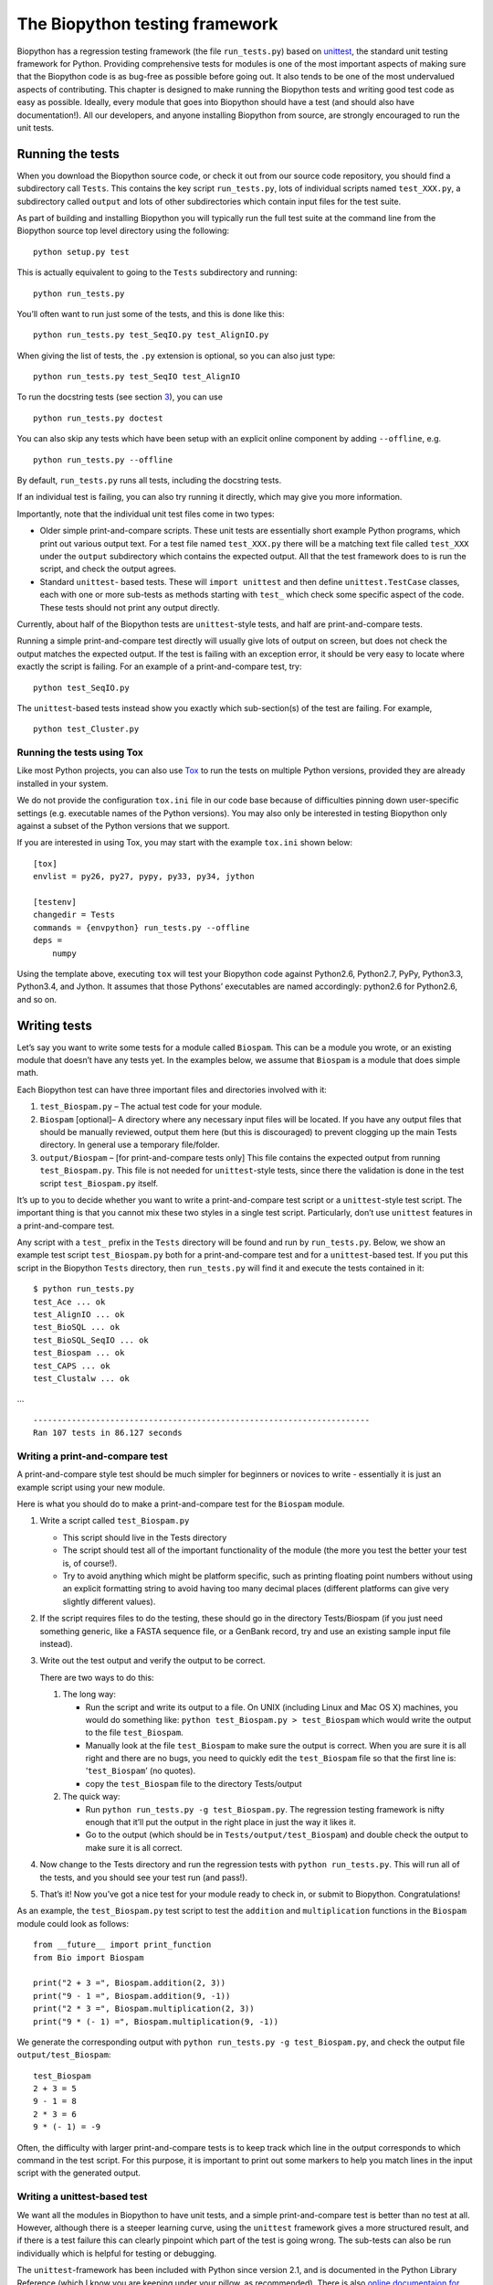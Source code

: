 .. sec:regr_test:

The Biopython testing framework
===============================

Biopython has a regression testing framework (the file ``run_tests.py``)
based on `unittest <http://docs.python.org/library/unittest.html>`__,
the standard unit testing framework for Python. Providing comprehensive
tests for modules is one of the most important aspects of making sure
that the Biopython code is as bug-free as possible before going out. It
also tends to be one of the most undervalued aspects of contributing.
This chapter is designed to make running the Biopython tests and writing
good test code as easy as possible. Ideally, every module that goes into
Biopython should have a test (and should also have documentation!). All
our developers, and anyone installing Biopython from source, are
strongly encouraged to run the unit tests.

Running the tests
-----------------

When you download the Biopython source code, or check it out from our
source code repository, you should find a subdirectory call ``Tests``.
This contains the key script ``run_tests.py``, lots of individual
scripts named ``test_XXX.py``, a subdirectory called ``output`` and lots
of other subdirectories which contain input files for the test suite.

As part of building and installing Biopython you will typically run the
full test suite at the command line from the Biopython source top level
directory using the following:

::

    python setup.py test

This is actually equivalent to going to the ``Tests`` subdirectory and
running:

::

    python run_tests.py

You’ll often want to run just some of the tests, and this is done like
this:

::

    python run_tests.py test_SeqIO.py test_AlignIO.py

When giving the list of tests, the ``.py`` extension is optional, so you
can also just type:

::

    python run_tests.py test_SeqIO test_AlignIO

To run the docstring tests (see section `3 <#section:doctest>`__), you
can use

::

    python run_tests.py doctest

You can also skip any tests which have been setup with an explicit
online component by adding ``--offline``, e.g.

::

    python run_tests.py --offline

By default, ``run_tests.py`` runs all tests, including the docstring
tests.

If an individual test is failing, you can also try running it directly,
which may give you more information.

Importantly, note that the individual unit test files come in two types:

-  Older simple print-and-compare scripts. These unit tests are
   essentially short example Python programs, which print out various
   output text. For a test file named ``test_XXX.py`` there will be a
   matching text file called ``test_XXX`` under the ``output``
   subdirectory which contains the expected output. All that the test
   framework does to is run the script, and check the output agrees.

-  Standard ``unittest``- based tests. These will ``import unittest``
   and then define ``unittest.TestCase`` classes, each with one or more
   sub-tests as methods starting with ``test_`` which check some
   specific aspect of the code. These tests should not print any output
   directly.

Currently, about half of the Biopython tests are ``unittest``-style
tests, and half are print-and-compare tests.

Running a simple print-and-compare test directly will usually give lots
of output on screen, but does not check the output matches the expected
output. If the test is failing with an exception error, it should be
very easy to locate where exactly the script is failing. For an example
of a print-and-compare test, try:

::

    python test_SeqIO.py

The ``unittest``-based tests instead show you exactly which
sub-section(s) of the test are failing. For example,

::

    python test_Cluster.py

Running the tests using Tox
~~~~~~~~~~~~~~~~~~~~~~~~~~~

Like most Python projects, you can also use
`Tox <http://tox.readthedocs.org/en/latest/>`__ to run the tests on
multiple Python versions, provided they are already installed in your
system.

We do not provide the configuration ``tox.ini`` file in our code base
because of difficulties pinning down user-specific settings (e.g.
executable names of the Python versions). You may also only be
interested in testing Biopython only against a subset of the Python
versions that we support.

If you are interested in using Tox, you may start with the example
``tox.ini`` shown below:

::

    [tox]
    envlist = py26, py27, pypy, py33, py34, jython

    [testenv]
    changedir = Tests
    commands = {envpython} run_tests.py --offline
    deps =
        numpy

Using the template above, executing ``tox`` will test your Biopython
code against Python2.6, Python2.7, PyPy, Python3.3, Python3.4, and
Jython. It assumes that those Pythons’ executables are named
accordingly: python2.6 for Python2.6, and so on.

Writing tests
-------------

Let’s say you want to write some tests for a module called ``Biospam``.
This can be a module you wrote, or an existing module that doesn’t have
any tests yet. In the examples below, we assume that ``Biospam`` is a
module that does simple math.

Each Biopython test can have three important files and directories
involved with it:

#. ``test_Biospam.py`` – The actual test code for your module.

#. ``Biospam`` [optional]– A directory where any necessary input files
   will be located. If you have any output files that should be manually
   reviewed, output them here (but this is discouraged) to prevent
   clogging up the main Tests directory. In general use a temporary
   file/folder.

#. ``output/Biospam`` – [for print-and-compare tests only] This file
   contains the expected output from running ``test_Biospam.py``. This
   file is not needed for ``unittest``-style tests, since there the
   validation is done in the test script ``test_Biospam.py`` itself.

It’s up to you to decide whether you want to write a print-and-compare
test script or a ``unittest``-style test script. The important thing is
that you cannot mix these two styles in a single test script.
Particularly, don’t use ``unittest`` features in a print-and-compare
test.

Any script with a ``test_`` prefix in the ``Tests`` directory will be
found and run by ``run_tests.py``. Below, we show an example test script
``test_Biospam.py`` both for a print-and-compare test and for a
``unittest``-based test. If you put this script in the Biopython
``Tests`` directory, then ``run_tests.py`` will find it and execute the
tests contained in it:

::

    $ python run_tests.py
    test_Ace ... ok
    test_AlignIO ... ok
    test_BioSQL ... ok
    test_BioSQL_SeqIO ... ok
    test_Biospam ... ok
    test_CAPS ... ok
    test_Clustalw ... ok

…

::

    ----------------------------------------------------------------------
    Ran 107 tests in 86.127 seconds

Writing a print-and-compare test
~~~~~~~~~~~~~~~~~~~~~~~~~~~~~~~~

A print-and-compare style test should be much simpler for beginners or
novices to write - essentially it is just an example script using your
new module.

Here is what you should do to make a print-and-compare test for the
``Biospam`` module.

#. Write a script called ``test_Biospam.py``

   -  This script should live in the Tests directory

   -  The script should test all of the important functionality of the
      module (the more you test the better your test is, of course!).

   -  Try to avoid anything which might be platform specific, such as
      printing floating point numbers without using an explicit
      formatting string to avoid having too many decimal places
      (different platforms can give very slightly different values).

#. If the script requires files to do the testing, these should go in
   the directory Tests/Biospam (if you just need something generic, like
   a FASTA sequence file, or a GenBank record, try and use an existing
   sample input file instead).

#. Write out the test output and verify the output to be correct.

   There are two ways to do this:

   #. The long way:

      -  Run the script and write its output to a file. On UNIX
         (including Linux and Mac OS X) machines, you would do something
         like: ``python test_Biospam.py > test_Biospam`` which would
         write the output to the file ``test_Biospam``.

      -  Manually look at the file ``test_Biospam`` to make sure the
         output is correct. When you are sure it is all right and there
         are no bugs, you need to quickly edit the ``test_Biospam`` file
         so that the first line is: ‘``test_Biospam``’ (no quotes).

      -  copy the ``test_Biospam`` file to the directory Tests/output

   #. The quick way:

      -  Run ``python run_tests.py -g test_Biospam.py``. The regression
         testing framework is nifty enough that it’ll put the output in
         the right place in just the way it likes it.

      -  Go to the output (which should be in
         ``Tests/output/test_Biospam``) and double check the output to
         make sure it is all correct.

#. Now change to the Tests directory and run the regression tests with
   ``python run_tests.py``. This will run all of the tests, and you
   should see your test run (and pass!).

#. That’s it! Now you’ve got a nice test for your module ready to check
   in, or submit to Biopython. Congratulations!

As an example, the ``test_Biospam.py`` test script to test the
``addition`` and ``multiplication`` functions in the ``Biospam`` module
could look as follows:

::

    from __future__ import print_function
    from Bio import Biospam

    print("2 + 3 =", Biospam.addition(2, 3))
    print("9 - 1 =", Biospam.addition(9, -1))
    print("2 * 3 =", Biospam.multiplication(2, 3))
    print("9 * (- 1) =", Biospam.multiplication(9, -1))

We generate the corresponding output with
``python run_tests.py -g test_Biospam.py``, and check the output file
``output/test_Biospam``:

::

    test_Biospam
    2 + 3 = 5
    9 - 1 = 8
    2 * 3 = 6
    9 * (- 1) = -9

Often, the difficulty with larger print-and-compare tests is to keep
track which line in the output corresponds to which command in the test
script. For this purpose, it is important to print out some markers to
help you match lines in the input script with the generated output.

Writing a unittest-based test
~~~~~~~~~~~~~~~~~~~~~~~~~~~~~

We want all the modules in Biopython to have unit tests, and a simple
print-and-compare test is better than no test at all. However, although
there is a steeper learning curve, using the ``unittest`` framework
gives a more structured result, and if there is a test failure this can
clearly pinpoint which part of the test is going wrong. The sub-tests
can also be run individually which is helpful for testing or debugging.

The ``unittest``-framework has been included with Python since version
2.1, and is documented in the Python Library Reference (which I know you
are keeping under your pillow, as recommended). There is also `online
documentaion for
unittest <http://docs.python.org/library/unittest.html>`__. If you are
familiar with the ``unittest`` system (or something similar like the
nose test framework), you shouldn’t have any trouble. You may find
looking at the existing example within Biopython helpful too.

Here’s a minimal ``unittest``-style test script for ``Biospam``, which
you can copy and paste to get started:

::

    import unittest
    from Bio import Biospam

    class BiospamTestAddition(unittest.TestCase):

        def test_addition1(self):
            result = Biospam.addition(2, 3)
            self.assertEqual(result, 5)

        def test_addition2(self):
            result = Biospam.addition(9, -1)
            self.assertEqual(result, 8)

    class BiospamTestDivision(unittest.TestCase):

        def test_division1(self):
            result = Biospam.division(3.0, 2.0)
            self.assertAlmostEqual(result, 1.5)

        def test_division2(self):
            result = Biospam.division(10.0, -2.0)
            self.assertAlmostEqual(result, -5.0)


    if __name__ == "__main__":
        runner = unittest.TextTestRunner(verbosity = 2)
        unittest.main(testRunner=runner)

In the division tests, we use ``assertAlmostEqual`` instead of
``assertEqual`` to avoid tests failing due to roundoff errors; see the
``unittest`` chapter in the Python documentation for details and for
other functionality available in ``unittest`` (`online
reference <http://docs.python.org/library/unittest.html>`__).

These are the key points of ``unittest``-based tests:

-  Test cases are stored in classes that derive from
   ``unittest.TestCase`` and cover one basic aspect of your code

-  You can use methods ``setUp`` and ``tearDown`` for any repeated code
   which should be run before and after each test method. For example,
   the ``setUp`` method might be used to create an instance of the
   object you are testing, or open a file handle. The ``tearDown``
   should do any “tidying up”, for example closing the file handle.

-  The tests are prefixed with ``test_`` and each test should cover one
   specific part of what you are trying to test. You can have as many
   tests as you want in a class.

-  At the end of the test script, you can use

   ::

       if __name__ == "__main__":
           runner = unittest.TextTestRunner(verbosity = 2)
           unittest.main(testRunner=runner)

   to execute the tests when the script is run by itself (rather than
   imported from ``run_tests.py``). If you run this script, then you’ll
   see something like the following:

   ::

       $ python test_BiospamMyModule.py
       test_addition1 (__main__.TestAddition) ... ok
       test_addition2 (__main__.TestAddition) ... ok
       test_division1 (__main__.TestDivision) ... ok
       test_division2 (__main__.TestDivision) ... ok

       ----------------------------------------------------------------------
       Ran 4 tests in 0.059s

       OK

-  To indicate more clearly what each test is doing, you can add
   docstrings to each test. These are shown when running the tests,
   which can be useful information if a test is failing.

   ::

       import unittest
       from Bio import Biospam

       class BiospamTestAddition(unittest.TestCase):

           def test_addition1(self):
               """An addition test"""
               result = Biospam.addition(2, 3)
               self.assertEqual(result, 5)

           def test_addition2(self):
               """A second addition test"""
               result = Biospam.addition(9, -1)
               self.assertEqual(result, 8)

       class BiospamTestDivision(unittest.TestCase):

           def test_division1(self):
               """Now let's check division"""
               result = Biospam.division(3.0, 2.0)
               self.assertAlmostEqual(result, 1.5)

           def test_division2(self):
               """A second division test"""
               result = Biospam.division(10.0, -2.0)
               self.assertAlmostEqual(result, -5.0)


       if __name__ == "__main__":
           runner = unittest.TextTestRunner(verbosity = 2)
           unittest.main(testRunner=runner)

   Running the script will now show you:

   ::

       $ python test_BiospamMyModule.py
       An addition test ... ok
       A second addition test ... ok
       Now let's check division ... ok
       A second division test ... ok

       ----------------------------------------------------------------------
       Ran 4 tests in 0.001s

       OK

If your module contains docstring tests (see section
`3 <#section:doctest>`__), you *may* want to include those in the tests
to be run. You can do so as follows by modifying the code under
``if __name__ == "__main__":`` to look like this:

::

    if __name__ == "__main__":
        unittest_suite = unittest.TestLoader().loadTestsFromName("test_Biospam")
        doctest_suite = doctest.DocTestSuite(Biospam)
        suite = unittest.TestSuite((unittest_suite, doctest_suite))
        runner = unittest.TextTestRunner(sys.stdout, verbosity = 2)
        runner.run(suite)

This is only relevant if you want to run the docstring tests when you
execute ``python test_Biospam.py`` if it has some complex run-time
dependency checking.

In general instead include the docstring tests by adding them to the
``run_tests.py`` as explained below.

.. section:doctest:

Writing doctests
----------------

Python modules, classes and functions support built in documentation
using docstrings. The `doctest
framework <http://docs.python.org/library/doctest.html>`__ (included
with Python) allows the developer to embed working examples in the
docstrings, and have these examples automatically tested.

Currently only a small part of Biopython includes doctests. The
``run_tests.py`` script takes care of running the doctests. For this
purpose, at the top of the ``run_tests.py`` script is a manually
compiled list of modules to test, which allows us to skip modules with
optional external dependencies which may not be installed (e.g. the
Reportlab and NumPy libraries). So, if you’ve added some doctests to the
docstrings in a Biopython module, in order to have them included in the
Biopython test suite, you must update ``run_tests.py`` to include your
module. Currently, the relevant part of ``run_tests.py`` looks as
follows:

::

    # This is the list of modules containing docstring tests.
    # If you develop docstring tests for other modules, please add
    # those modules here.
    DOCTEST_MODULES = ["Bio.Seq",
                       "Bio.SeqRecord",
                       "Bio.SeqIO",
                       "...",
                      ]
    #Silently ignore any doctests for modules requiring numpy!
    try:
        import numpy
        DOCTEST_MODULES.extend(["Bio.Statistics.lowess"])
    except ImportError:
        pass

Note that we regard doctests primarily as documentation, so you should
stick to typical usage. Generally complicated examples dealing with
error conditions and the like would be best left to a dedicated unit
test.

Note that if you want to write doctests involving file parsing, defining
the file location complicates matters. Ideally use relative paths
assuming the code will be run from the ``Tests`` directory, see the
``Bio.SeqIO`` doctests for an example of this.

To run the docstring tests only, use

::

    $ python run_tests.py doctest

Note that the doctest system is fragile and care is needed to ensure
your output will match on all the different versions of Python that
Biopython supports (e.g. differences in floating point numbers).

.. section:doctest-tutorial:

Writing doctests in the Tutorial
--------------------------------

This Tutorial you are reading has a lot of code snippets, which are
often formatted like a doctest. We have our own system in file
``test_Tutorial.py`` to allow tagging code snippets in the Tutorial
source to be run as Python doctests. This works by adding special
``%doctest`` comment lines before each verbatim block, e.g.

::

    %doctest
    \begin{verbatim}
    >>> from Bio.Alphabet import generic_dna
    >>> from Bio.Seq import Seq
    >>> len("ACGT")
    4
    \end{verbatim}

Often code examples are not self-contained, but continue from the
previous verbatim block. Here we use the magic comment ``%cont-doctest``
as shown here:

::

    %cont-doctest
    \begin{verbatim}
    >>> Seq("ACGT") == Seq("ACGT", generic_dna)
    True
    \end{verbatim}

The special ``%doctest`` comment line can take a working directory
(relative to the ``Doc/`` folder) to use if you have any example data
files, e.g. ``%doctest examples`` will use the ``Doc/examples`` folder,
while ``%doctest ../Tests/GenBank`` will use the ``Tests/GenBank``
folder.

After the directory argument, you can specify any Python dependencies
which must be present in order to run the test by adding ``lib:XXX`` to
indicate ``import XXX`` must work, e.g. ``%doctest examples lib:numpy``

You can run the Tutorial doctests via:

::

    $ python test_Tutorial.py

or:

::

    $ python run_tests.py test_Tutorial.py
